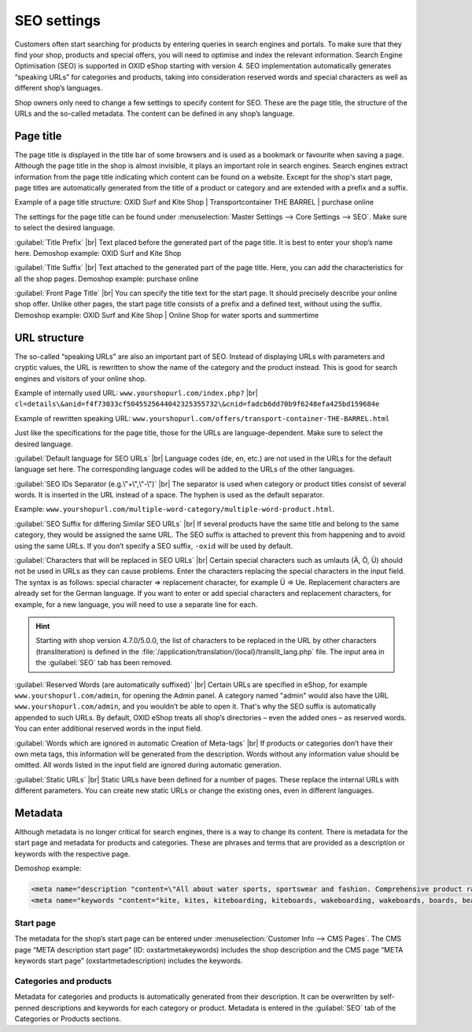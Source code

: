 ﻿SEO settings
============

Customers often start searching for products by entering queries in search engines and portals. To make sure that they find your shop, products and special offers, you will need to optimise and index the relevant information. Search Engine Optimisation (SEO) is supported in OXID eShop starting with version 4. SEO implementation automatically generates “speaking URLs” for categories and products, taking into consideration reserved words and special characters as well as different shop’s languages.

Shop owners only need to change a few settings to specify content for SEO. These are the page title, the structure of the URLs and the so-called metadata. The content can be defined in any shop’s language.

Page title
----------
The page title is displayed in the title bar of some browsers and is used as a bookmark or favourite when saving a page. Although the page title in the shop is almost invisible, it plays an important role in search engines. Search engines extract information from the page title indicating which content can be found on a website. Except for the shop's start page, page titles are automatically generated from the title of a product or category and are extended with a prefix and a suffix.

Example of a page title structure: OXID Surf and Kite Shop | Transportcontainer THE BARREL | purchase online

The settings for the page title can be found under :menuselection:`Master Settings --> Core Settings --> SEO`. Make sure to select the desired language.

:guilabel:`Title Prefix` |br|
Text placed before the generated part of the page title. It is best to enter your shop’s name here. Demoshop example: OXID Surf and Kite Shop

:guilabel:`Title Suffix` |br|
Text attached to the generated part of the page title. Here, you can add the characteristics for all the shop pages. Demoshop example: purchase online

:guilabel:`Front Page Title` |br|
You can specify the title text for the start page. It should precisely describe your online shop offer. Unlike other pages, the start page title consists of a prefix and a defined text, without using the suffix. Demoshop example: OXID Surf and Kite Shop | Online Shop for water sports and summertime

URL structure
-------------
The so-called “speaking URLs” are also an important part of SEO. Instead of displaying URLs with parameters and cryptic values, the URL is rewritten to show the name of the category and the product instead. This is good for search engines and visitors of your online shop.

Example of internally used URL: ``www.yourshopurl.com/index.php?`` |br|
``cl=details\&anid=f4f73033cf5045525644042325355732\&cnid=fadcb6dd70b9f6248efa425bd159684e``

Example of rewritten speaking URL: ``www.yourshopurl.com/offers/transport-container-THE-BARREL.html``

Just like the specifications for the page title, those for the URLs are language-dependent. Make sure to select the desired language.

:guilabel:`Default language for SEO URLs` |br|
Language codes (de, en, etc.) are not used in the URLs for the default language set here. The corresponding language codes will be added to the URLs of the other languages.

:guilabel:`SEO IDs Separator (e.g.\"+\",\"-\")` |br|
The separator is used when category or product titles consist of several words. It is inserted in the URL instead of a space. The hyphen is used as the default separator.

Example: ``www.yourshopurl.com/multiple-word-category/multiple-word-product.html``.

:guilabel:`SEO Suffix for differing Similar SEO URLs` |br|
If several products have the same title and belong to the same category, they would be assigned the same URL. The SEO suffix is attached to prevent this from happening and to avoid using the same URLs. If you don’t specify a SEO suffix, ``-oxid`` will be used by default.

:guilabel:`Characters that will be replaced in SEO URLs` |br|
Certain special characters such as umlauts (Ä, Ö, Ü) should not be used in URLs as they can cause problems. Enter the characters replacing the special characters in the input field. The syntax is as follows: special character =\> replacement character, for example Ü =\> Ue. Replacement characters are already set for the German language. If you want to enter or add special characters and replacement characters, for example, for a new language, you will need to use a separate line for each.

.. hint:: Starting with shop version 4.7.0/5.0.0, the list of characters to be replaced in the URL by other characters (transliteration) is defined in the :file:`/application/translation/{local}/translit_lang.php` file. The input area in the :guilabel:`SEO` tab has been removed.

:guilabel:`Reserved Words (are automatically suffixed)` |br|
Certain URLs are specified in eShop, for example ``www.yourshopurl.com/admin``, for opening the Admin panel. A category named \"admin\" would also have the URL ``www.yourshopurl.com/admin``, and you wouldn’t be able to open it. That's why the SEO suffix is automatically appended to such URLs. By default, OXID eShop treats all shop’s directories – even the added ones – as reserved words. You can enter additional reserved words in the input field.

:guilabel:`Words which are ignored in automatic Creation of Meta-tags` |br|
If products or categories don’t have their own meta tags, this information will be generated from the description. Words without any information value should be omitted. All words listed in the input field are ignored during automatic generation.

:guilabel:`Static URLs` |br|
Static URLs have been defined for a number of pages. These replace the internal URLs with different parameters. You can create new static URLs or change the existing ones, even in different languages.

Metadata
--------
Although metadata is no longer critical for search engines, there is a way to change its content. There is metadata for the start page and metadata for products and categories. These are phrases and terms that are provided as a description or keywords with the respective page.

Demoshop example:

.. code:: html

   <meta name="description "content=\"All about water sports, sportswear and fashion. Comprehensive product range with the latest trending products. Fast shipping.">
   <meta name="keywords "content="kite, kites, kiteboarding, kiteboards, wakeboarding, wakeboards, boards, beach, summer, water sports, fashion, style, shirts, jeans, accessories, offers">

Start page
^^^^^^^^^^
The metadata for the shop’s start page can be entered under :menuselection:`Customer Info --> CMS Pages`. The CMS page “META description start page” (ID: oxstartmetakeywords) includes the shop description and the CMS page “META keywords start page” (oxstartmetadescription) includes the keywords.

Categories and products
^^^^^^^^^^^^^^^^^^^^^^^
Metadata for categories and products is automatically generated from their description. It can be overwritten by self-penned descriptions and keywords for each category or product. Metadata is entered in the :guilabel:`SEO` tab of the Categories or Products sections.


.. Intern: oxbabi, Status: transL